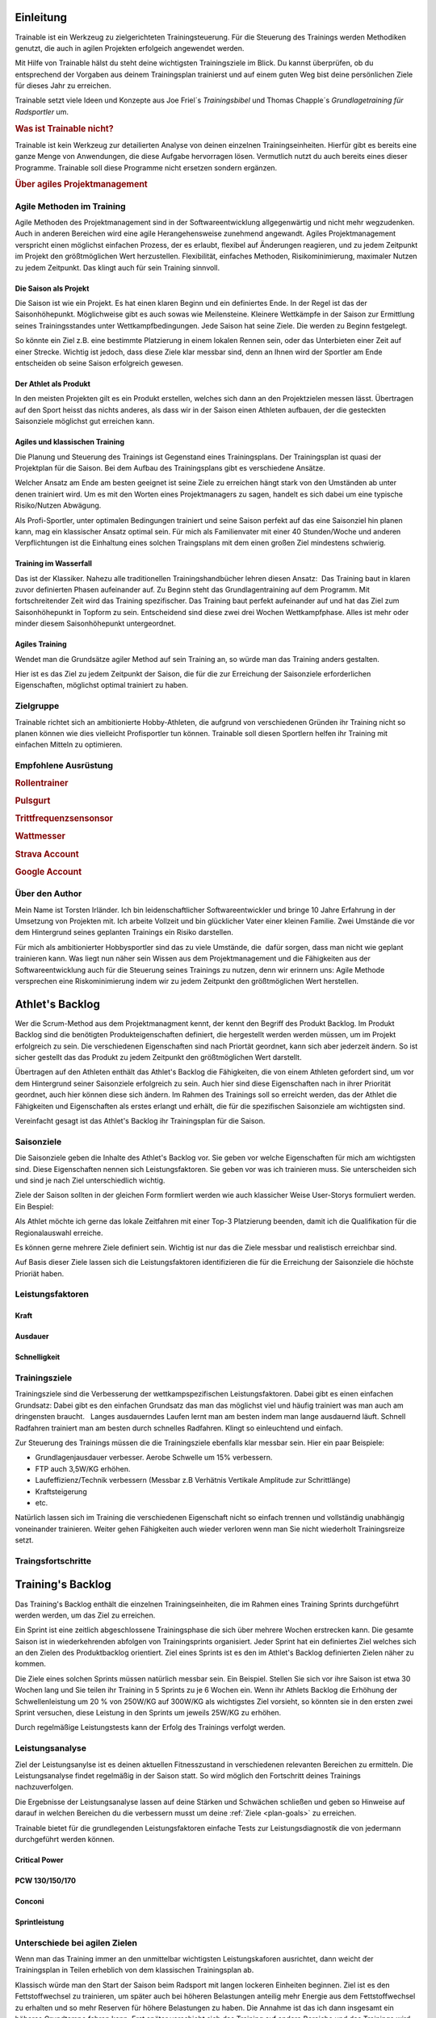 **********
Einleitung
**********
Trainable ist ein Werkzeug zu zielgerichteten Trainingsteuerung. Für die
Steuerung des Trainings werden Methodiken genutzt, die auch in agilen
Projekten erfolgeich angewendet werden.

Mit Hilfe von Trainable hälst du steht deine wichtigsten Trainingsziele im
Blick. Du kannst überprüfen, ob du entsprechend der Vorgaben aus deinem
Trainingsplan trainierst und auf einem guten Weg bist deine persönlichen Ziele
für dieses Jahr zu erreichen.

Trainable setzt viele Ideen und Konzepte aus Joe Friel´s *Trainingsbibel* und
Thomas Chapple´s *Grundlagetraining für Radsportler* um.

.. Trainable ermöglicht dir die
.. 
.. 1. **Erstellung eines Athlet's Backlog**
..    Basierend auf deinen persönlichen Zielen lässt sich ein :ref:`Traingsplan
..    <trainingsplan>` erstellen, der sicherstellt das du zum richtigen Zeitpunkt
..    in der Saison in Bestform für deine wichtigsten Wettkämpfe und
..    Herausforderungen bist.
.. 
.. 1. **Überwachen deiner Trainingsvorgaben**
..    Trainable vergleicht die Trainingseinheiten aus dem :ref:`Trainingsstagebuch <logbook>` mit den
..    Vorgaben aus dem Trainingsplan und sagt dir, wie gut du die Vorgaben
..    deines Traingsplans umsetzt. Das umfasst sowohl die Ziele der einzelnen
..    Einheiten als auch das Wochenpensum zur Vermeidung von Über- und
..    Untertraining.
.. 
.. 1. **Regelmäßige Dokumentation der Ergebnisse aus der Leistungsdiagnose**.
..    Durch die regelmäßige Dokumentation der Ergebnisse einer :ref:`Leistungsdiagnose <diagnostic>`
..    kannst du die Fortschritte während der Saison verfolgen.
.. 

.. rubric:: Was ist Trainable nicht?

Trainable ist kein Werkzeug zur detailierten Analyse von deinen einzelnen
Trainingseinheiten. Hierfür gibt es bereits eine ganze Menge von Anwendungen,
die diese Aufgabe hervorragen lösen. Vermutlich nutzt du auch bereits eines
dieser Programme. Trainable soll diese Programme nicht ersetzen sondern
ergänzen.

.. rubric:: Über agiles Projektmanagement

Agile Methoden im Training
==========================
Agile Methoden des Projektmanagement sind in der Softwareentwicklung
allgegenwärtig und nicht mehr wegzudenken. Auch in anderen Bereichen wird eine
agile Herangehensweise zunehmend angewandt. Agiles Projektmanagement
verspricht einen möglichst einfachen Prozess, der es erlaubt, flexibel auf
Änderungen reagieren, und zu jedem Zeitpunkt im Projekt den größtmöglichen
Wert herzustellen.  Flexibilität, einfaches Methoden, Risikominimierung,
maximaler Nutzen zu jedem Zeitpunkt. Das klingt auch für sein Training
sinnvoll.

Die Saison als Projekt
----------------------
Die Saison ist wie ein Projekt. Es hat einen klaren Beginn und ein definiertes
Ende. In der Regel ist das der Saisonhöhepunkt. Möglichweise gibt es auch
sowas wie Meilensteine. Kleinere Wettkämpfe in der Saison zur Ermittlung
seines Trainingsstandes unter Wettkampfbedingungen. Jede Saison hat seine
Ziele. Die werden zu Beginn festgelegt.

So könnte ein Ziel z.B. eine bestimmte Platzierung in einem lokalen Rennen
sein, oder das Unterbieten einer Zeit auf einer Strecke. Wichtig ist jedoch,
dass diese Ziele klar messbar sind, denn an Ihnen wird der Sportler am Ende
entscheiden ob seine Saison erfolgreich gewesen.

Der Athlet als Produkt
----------------------
In den meisten Projekten gilt es ein Produkt erstellen, welches sich dann an
den Projektzielen messen lässt. Übertragen auf den Sport heisst das nichts
anderes, als dass wir in der Saison einen Athleten aufbauen, der die
gesteckten Saisonziele möglichst gut erreichen kann.

Agiles und klassischen Training
-------------------------------
Die Planung und Steuerung des Trainings ist Gegenstand eines Trainingsplans.
Der Trainingsplan ist quasi der Projektplan für die Saison. Bei dem Aufbau des
Trainingsplans gibt es verschiedene Ansätze.

Welcher Ansatz am Ende am besten geeignet ist seine Ziele zu erreichen hängt
stark von den Umständen ab unter denen trainiert wird. Um es mit den Worten
eines Projektmanagers zu sagen, handelt es sich dabei um eine typische
Risiko/Nutzen Abwägung.

Als Profi-Sportler, unter optimalen Bedingungen trainiert und seine Saison
perfekt auf das eine Saisonziel hin planen kann, mag ein klassischer Ansatz
optimal sein.
Für mich als Familienvater mit einer 40 Stunden/Woche und anderen Verpflichtungen
ist die Einhaltung eines solchen Traingsplans mit dem einen großen Ziel
mindestens schwierig.

Training im Wasserfall
----------------------
Das ist der Klassiker. Nahezu alle traditionellen Trainingshandbücher lehren
diesen Ansatz:  Das Training baut in klaren zuvor definierten Phasen
aufeinander auf. Zu Beginn steht das Grundlagentraining auf dem Programm. Mit
fortschreitender Zeit wird das Training spezifischer. Das Training baut
perfekt aufeinander auf und hat das Ziel zum Saisonhöhepunkt in Topform zu
sein. Entscheidend sind diese zwei drei Wochen Wettkampfphase. Alles ist mehr
oder minder diesem Saisonhöhepunkt untergeordnet.

Agiles Training
---------------
Wendet man die Grundsätze agiler Method auf sein Training an, so würde man
das Training anders gestalten.

Hier ist es das Ziel zu jedem Zeitpunkt der Saison, die für die zur Erreichung
der Saisonziele erforderlichen Eigenschaften, möglichst optimal trainiert zu
haben.

Zielgruppe
==========
Trainable richtet sich an ambitionierte Hobby-Athleten, die aufgrund von
verschiedenen Gründen ihr Training nicht so planen können wie dies vielleicht
Profisportler tun können. Trainable soll diesen Sportlern helfen ihr Training
mit einfachen Mitteln zu optimieren.

Empfohlene Ausrüstung
=====================

.. rubric:: Rollentrainer
.. rubric:: Pulsgurt
.. rubric:: Trittfrequenzsensonsor
.. rubric:: Wattmesser
.. rubric:: Strava Account
.. rubric:: Google Account


Über den Author
===============
Mein Name ist Torsten Irländer. Ich bin leidenschaftlicher Softwareentwickler
und bringe 10 Jahre Erfahrung in der Umsetzung von Projekten mit. Ich arbeite
Vollzeit und bin glücklicher Vater einer kleinen Familie.  Zwei Umstände die
vor dem Hintergrund seines geplanten Trainings ein Risiko darstellen. 

Für mich als ambitionierter Hobbysportler sind das zu viele Umstände, die
 dafür sorgen, dass man nicht wie geplant trainieren kann. Was liegt nun näher
sein Wissen aus dem Projektmanagement und die Fähigkeiten aus der
Softwareentwicklung auch für die Steuerung seines Trainings zu nutzen, denn
wir erinnern uns: Agile Methode versprechen eine Riskominimierung indem
wir zu jedem Zeitpunkt den größtmöglichen Wert herstellen.

****************
Athlet's Backlog
****************
Wer die Scrum-Method aus dem Projektmanagment kennt, der kennt den Begriff des
Produkt Backlog.  Im Produkt Backlog sind die benötigten Produkteigenschaften
definiert, die hergestellt werden werden müssen, um im Projekt erfolgreich zu
sein.  Die verschiedenen Eigenschaften sind nach Priortät geordnet, kann sich
aber jederzeit ändern. So ist sicher gestellt das das Produkt zu jedem
Zeitpunkt den größtmöglichen Wert darstellt.

Übertragen auf den Athleten enthält das Athlet's Backlog die Fähigkeiten, die
von einem Athleten gefordert sind, um vor dem Hintergrund seiner Saisonziele
erfolgreich zu sein. Auch hier sind diese Eigenschaften nach in ihrer
Priorität geordnet, auch hier können diese sich ändern. Im Rahmen des
Trainings soll so erreicht werden, das der Athlet die Fähigkeiten und
Eigenschaften als erstes erlangt und erhält, die für die spezifischen
Saisonziele am wichtigsten sind.

Vereinfacht gesagt ist das Athlet's Backlog ihr Trainingsplan für die Saison.

Saisonziele
===========
Die Saisonziele geben die Inhalte des Athlet's Backlog vor. Sie geben vor
welche Eigenschaften für mich am wichtigsten sind. Diese Eigenschaften nennen
sich Leistungsfaktoren. Sie geben vor was ich trainieren muss. Sie
unterscheiden sich und sind je nach Ziel unterschiedlich wichtig.

Ziele der Saison sollten in der gleichen Form formliert werden wie auch
klassicher Weise User-Storys formuliert werden. Ein Bespiel:

Als Athlet möchte ich gerne das lokale Zeitfahren mit einer Top-3 Platzierung
beenden, damit ich die Qualifikation für die Regionalauswahl erreiche.

Es können gerne mehrere Ziele definiert sein. Wichtig ist nur das die Ziele
messbar und realistisch erreichbar sind.

Auf Basis dieser Ziele lassen sich die Leistungsfaktoren identifizieren die
für die Erreichung der Saisonziele die höchste Prioriät haben.


Leistungsfaktoren
=================


.. index::
   single: Kraft

Kraft
-----

.. index::
   single: Ausdauer
   single: Ausdauer; anaerobe Ausdauer
   single: Ausdauer; aerobe Ausdauer

Ausdauer
--------

.. index::
   single: Schnelligkeit

Schnelligkeit
-------------

Trainingsziele
==============
Trainingsziele sind die Verbesserung der wettkampspezifischen
Leistungsfaktoren. Dabei gibt es einen einfachen Grundsatz: Dabei gibt es den
einfachen Grundsatz das man das möglichst viel und häufig trainiert was man
auch am dringensten braucht.   Langes ausdauerndes Laufen lernt man am besten
indem man lange ausdauernd läuft.  Schnell Radfahren trainiert man am besten
durch schnelles Radfahren. Klingt so einleuchtend und einfach.

Zur Steuerung des Trainings müssen die die Trainingsziele ebenfalls klar
messbar sein. Hier ein paar Beispiele:

* Grundlagenjausdauer verbesser. Aerobe Schwelle um 15% verbessern.
* FTP auch 3,5W/KG erhöhen.
* Laufeffizienz/Technik verbessern (Messbar z.B Verhätnis Vertikale Amplitude zur Schrittlänge)
* Kraftsteigerung
* etc.

Natürlich lassen sich im Training die verschiedenen Eigenschaft nicht so
einfach trennen und vollständig unabhängig voneinander trainieren. Weiter gehen
Fähigkeiten auch wieder verloren wenn man Sie nicht wiederholt Trainingsreize
setzt.

Traingsfortschritte
===================

******************
Training's Backlog
******************
Das Training's Backlog enthält die einzelnen Trainingseinheiten, die im Rahmen
eines Training Sprints durchgeführt werden werden, um das Ziel zu erreichen.

Ein Sprint ist eine zeitlich abgeschlossene Trainingsphase die sich über
mehrere Wochen erstrecken kann. Die gesamte Saison ist in wiederkehrenden
abfolgen von Trainingsprints organisiert. Jeder Sprint hat ein definiertes
Ziel welches sich an den Zielen des Produktbacklog orientiert. Ziel eines
Sprints ist es den im Athlet's Backlog definierten Zielen näher zu kommen.

Die Ziele eines solchen Sprints müssen natürlich messbar sein.  Ein Beispiel.
Stellen Sie sich vor ihre Saison ist etwa 30 Wochen lang und Sie teilen ihr
Training in 5 Sprints zu je 6 Wochen ein. Wenn ihr Athlets Backlog die
Erhöhung der Schwellenleistung um 20 % von 250W/KG auf 300W/KG als wichtigstes
Ziel vorsieht, so könnten sie in den ersten zwei Sprint versuchen,  diese
Leistung in den Sprints um jeweils 25W/KG zu erhöhen.

Durch regelmäßige Leistungstests kann der Erfolg des Trainings verfolgt
werden.

.. index::
   single: Leistungsanalyse

.. _diagnostic:

Leistungsanalyse
================
Ziel der Leistungsanylse ist es deinen aktuellen Fitnesszustand in
verschiedenen relevanten Bereichen zu ermitteln. Die Leistungsanalyse findet
regelmäßig in der Saison statt. So wird möglich den
Fortschritt deines Trainings nachzuverfolgen.

Die Ergebnisse der Leistungsanalyse lassen auf deine Stärken und Schwächen
schließen und geben so Hinweise auf darauf in welchen Bereichen du die
verbessern musst um deine :ref:`Ziele <plan-goals>` zu erreichen.

.. index::
   single: Leistungsfaktoren
   single: Leistungsfaktoren; Kraft
   single: Leistungsfaktoren; Ausdauer
   single: Leistungsfaktoren; Schnelligkeit

Trainable bietet für die grundlegenden Leistungsfaktoren einfache Tests
zur Leistungsdiagnostik die von jedermann durchgeführt werden können.

Critical Power
--------------
PCW 130/150/170
---------------
Conconi
-------
Sprintleistung
--------------


Unterschiede bei agilen Zielen
==============================
Wenn man das Training immer an den unmittelbar wichtigsten Leistungskaforen
ausrichtet, dann weicht der Trainingsplan in Teilen erheblich von dem
klassischen Trainingsplan ab. 

Klassisch würde man den Start der Saison beim Radsport mit langen lockeren
Einheiten beginnen. Ziel ist es den Fettstoffwechsel zu trainieren, um später
auch bei höheren Belastungen anteilig mehr Energie aus dem Fettstoffwechsel zu
erhalten und so mehr Reserven für höhere Belastungen zu haben. Die Annahme ist
das ich dann insgesamt ein höheres Grundtempo fahren kann. Erst später
verschiebt sich das Training auf andere Bereiche und das Trainings wird
spezifischer auf die konkreten Anforderungen. Dabei greifen die verschieden
Einheiten perfekt ineinander mit dem Ziel zum Saisonhöhepunkt in optimaler
Form zu sein.

Gestalten man sein Training agil ist die Zielsetzung anders. In einem Rennen
fährt man nicht lange und locker, sondern hart und ggf. sehr kurz. Anforderung
ist also: Möglichst lange bei hoher Belastung fahren zu können. Entscheidend
für diese Eigenschaft ist die aerobe Schwelle - also die Leistung, die ich mit
aerober Energiegewinnung bereitstellen kann. Diese aerobe Schwelle lässt sich
auch direkt verbessern, wenn man lange schnell läuft oder Rad fährt.
Dabei läuft dann vielleicht der Fettstoffwechsel noch nicht optimal, aber den
könnte man z.B. auch später trainieren. Das Training des Fettstoffwechsel
könnte dann auch gleich mit höherer Intensität ablaufen, denn die aerobe
Schwelle haben wir ja bereits gehoben.

Entscheidend bei der Plaung eines Trainings nach agilen Methoden ist die
folgende Frage: Mit welchem Training wäre ich zu jedem Zeitpunkt in der Saison
gemessen an meinen Saisonziel der besserere Athlet.

.. index::
   single: Traininstagebuch

.. _logbook:

*****************
Trainingstagebuch
*****************

Übersicht aller Aktivitäten
===========================
.. image:: screenshots/activies/overview.png

Aktivität einer Aktivität
=========================
.. image:: screenshots/activies/details.png

Statistiken
-----------

Karte und Diagramme
-------------------

Zusätzliche Informationen
-------------------------




*********************
Athleteneinstellungen
*********************

Strava Verbindung
=================

Google Kalender
===============

***************
Scrum2Trainable
***************

* Projekt -> Saison
* Produkt -> Athlet
* Product Backlog -> Athlets Backlog
* Sprint -> Trainingsphase
* Sprint Backlog -> Trainingsplan
